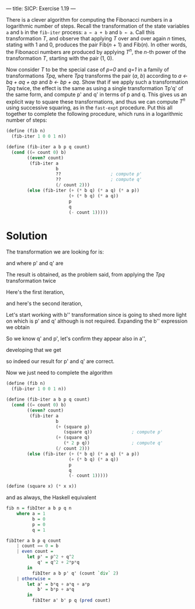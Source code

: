 ---
title: SICP: Exercise 1.19
---

There is a clever algorithm for computing the Fibonacci numbers in a logarithmic number of steps. Recall the transformation of the state variables =a= and =b= in the =fib-iter= process: =a ← a + b= and =b ← a=. Call this transformation /T/, and observe that applying /T/ over and over again /n/ times, stating with 1 and 0, produces the pair Fib(/n/ + 1) and Fib(/n/). In other words, the Fibonacci numbers are produced by applying /T^n/, the /n/-th power of the transformation /T/, starting with the pair (1, 0).

Now consider /T/ to be the special case of /p=0/ and /q=1/ in a family of transformations /Tpq/, where /Tpq/ transforms the pair (/a/, /b/) according to /a ← bq + aq + ap/ and /b ← bp + aq/. Show that if we apply such a transformation /Tpq/ twice, the effect is the same as using a single transformation Tp'q' of the same form, and compute p' and q' in terms of p and q.
This gives us an explicit way to square these transformations, and thus we can compute /T^n/ using successive squaring, as in the =fast-expt= procedure. Put this all together to complete the following procedure, which runs in a logarithmic number of steps:

#+BEGIN_SRC scheme
  (define (fib n)
    (fib-iter 1 0 0 1 n))

  (define (fib-iter a b p q count)
    (cond ((= count 0) b)
          ((even? count)
           (fib-iter a
                     b
                     ??                   ; compute p'
                     ??                   ; compute q'
                     (/ count 2)))
          (else (fib-iter (+ (* b q) (* a q) (* a p))
                          (+ (* b q) (* a q))
                          p
                          q
                          (- count 1)))))
#+END_SRC

* Solution

The transformation we are looking for is:

\begin{equation}
T_{p'q'} \begin{cases} a \leftarrow bq' + aq' + ap' \\
b \leftarrow bp' + aq' \end{cases}
\end{equation}

and where p' and q' are

\begin{equation}
p' = p^2 + q^2 \\
q' = q^2 + 2pq
\end{equation}

The result is obtained, as the problem said, from applying the /Tpq/ transformation twice

Here's the first iteration,

\begin{equation}
a' = bq + aq + ap \\
b' = bp + aq
\end{equation}

and here's the second iteration,

\begin{equation}
b'' = b'p + a'q \\
\end{equation}

Let's start working with b'' transformation since is going to shed more light on which is p' and q' although is not required.
Expanding the b'' expression we obtain

\begin{equation}
b'p + a'q =\\
(bp + aq)p + (bq + aq + ap)q =\\
bp^2 + apq + bq^2 + aq^2 + apq =\\
2apq + bp^2 + bq^2 + aq^2 =\\
b(p^2 + q^2) + a(q^2 + 2pq) =\\
bq' + ap'
\end{equation}

So we know q' and p', let's confirm they appear also in a'',

\begin{equation}
a'' = b'q + a'q + a'p
\end{equation}

developing that we get

\begin{equation}
b'q + a'q + a'p =\\
(bp + aq)q + (bq + aq + ap)q + (bq + aq + ap)p =\\
bpq + aq^2 + bq^2 + aq^2 + apq + bpq + apq + ap^2 =\\
2bpq + bq^2 + aq^2 + 2apq + aq^2 + ap^2 =\\
b(q^2 + 2pq) + a(q^2 + 2pq) + a(p^2 + q^2) =\\
bq' + aq' + ap'
\end{equation}

so indeed our result for p' and q' are correct.

Now we just need to complete the algorithm

#+BEGIN_SRC scheme
  (define (fib n)
    (fib-iter 1 0 0 1 n))

  (define (fib-iter a b p q count)
    (cond ((= count 0) b)
          ((even? count)
           (fib-iter a
                     b
                     (+ (square p)
                        (square q))               ; compute p'
                     (+ (square q)
                        (* 2 p q))                ; compute q'
                     (/ count 2)))
          (else (fib-iter (+ (* b q) (* a q) (* a p))
                          (+ (* b q) (* a q))
                          p
                          q
                          (- count 1)))))

  (define (square x) (* x x))
#+END_SRC

and as always, the Haskell equivalent

#+BEGIN_SRC haskell
  fib n = fibIter a b p q n
      where a = 1
            b = 0
            p = 0
            q = 1

  fibIter a b p q count
      | count == 0 = b
      | even count =
          let p' = p^2 + q^2
              q' = q^2 + 2*p*q
          in
            fibIter a b p' q' (count `div` 2)
      | otherwise =
          let a' = b*q + a*q + a*p
              b' = b*p + a*q
          in
            fibIter a' b' p q (pred count)
#+END_SRC
